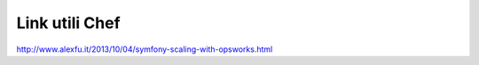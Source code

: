 Link utili Chef
------------------------------------------------------------

::

http://www.alexfu.it/2013/10/04/symfony-scaling-with-opsworks.html
